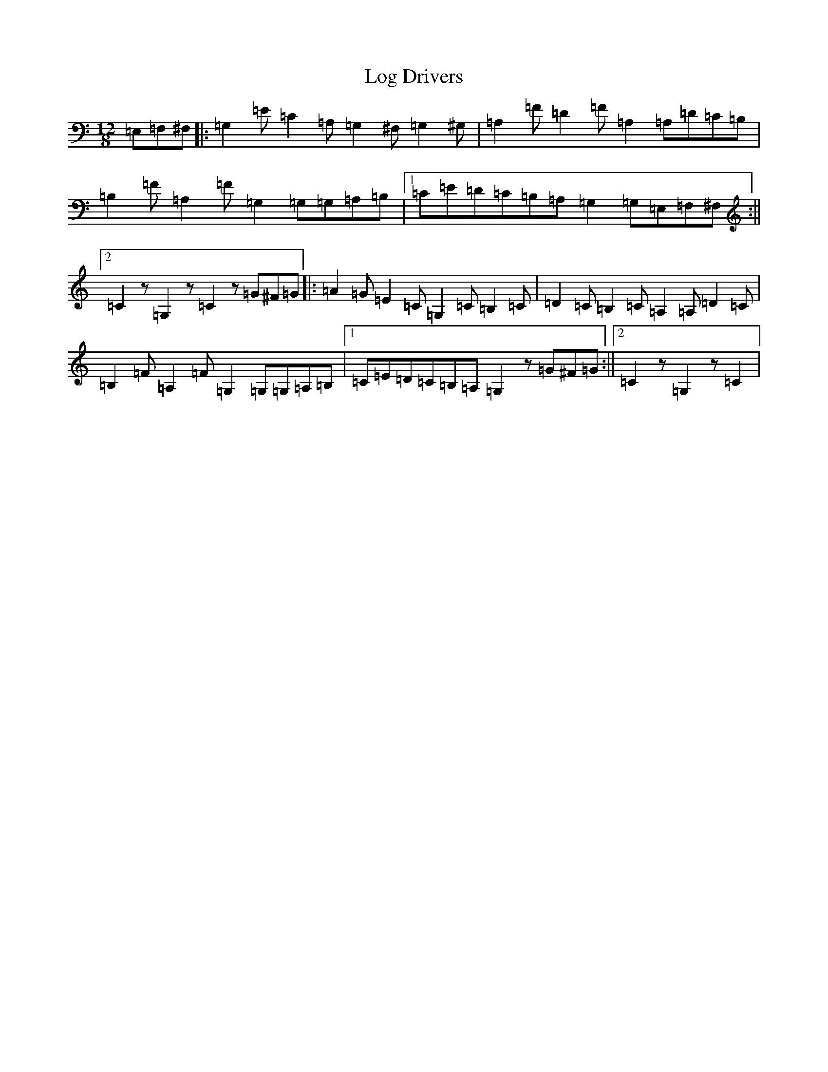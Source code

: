 X: 12673
T: Log Drivers
S: https://thesession.org/tunes/7018#setting18599
R: barndance
M:12/8
L:1/8
K: C Major
=E,=F,^F,|:=G,2=E=C2=A,=G,2^F,=G,2^G,|=A,2=F=D2=F=A,2=A,=D=C=B,|=B,2=F=A,2=F=G,2=G,=G,=A,=B,|1=C=E=D=C=B,=A,=G,2=G,=E,=F,^F,:||2=C2z=G,2z=C2z=G^F=G|:=A2=G=E2=C=G,2=C=B,2=C|=D2=C=B,2=C=A,2=A,=D2=C|=B,2=F=A,2=F=G,2=G,=G,=A,=B,|1=C=E=D=C=B,=A,=G,2z=G^F=G:||2=C2z=G,2z=C2|
